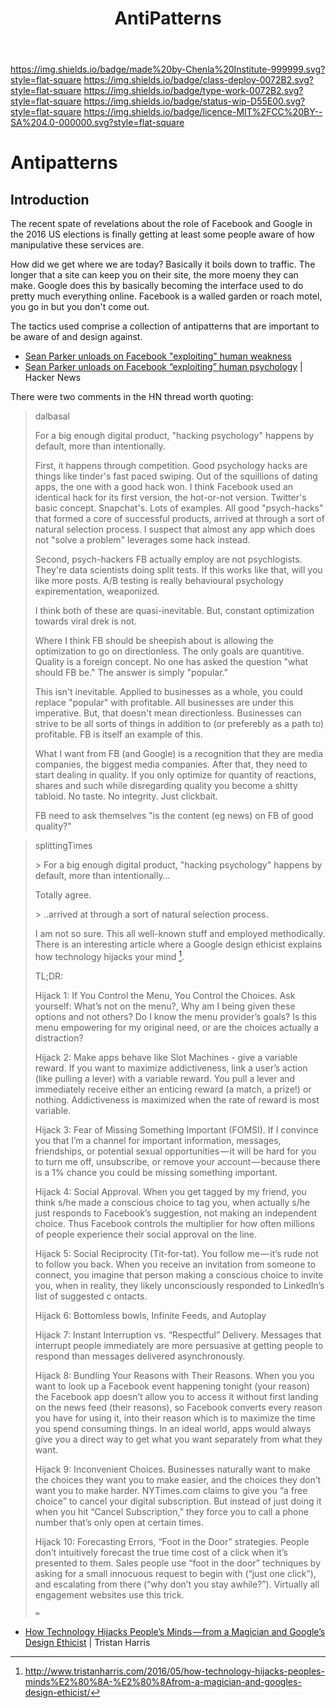 #   -*- mode: org; fill-column: 60 -*-

#+TITLE: AntiPatterns
#+STARTUP: showall
#+TOC: headlines 4
#+PROPERTY: filename

[[https://img.shields.io/badge/made%20by-Chenla%20Institute-999999.svg?style=flat-square]] 
[[https://img.shields.io/badge/class-deploy-0072B2.svg?style=flat-square]]
[[https://img.shields.io/badge/type-work-0072B2.svg?style=flat-square]]
[[https://img.shields.io/badge/status-wip-D55E00.svg?style=flat-square]]
[[https://img.shields.io/badge/licence-MIT%2FCC%20BY--SA%204.0-000000.svg?style=flat-square]]

* Antipatterns
:PROPERTIES:
:CUSTOM_ID: 
:Name:      /home/deerpig/proj/chenla/deploy/deploy-antipatterns.org
:Created:   2017-11-12T21:49@Prek Leap (11.642600N-104.919210W)
:ID:        d1790c23-9ea2-45c9-a756-a3ca0e64ef6e
:VER:       563770227.098661249
:GEO:       48P-491193-1287029-15
:BXID:      proj:SLX5-8405
:Class:     deploy
:Type:      work
:Status:    wip
:Licence:   MIT/CC BY-SA 4.0
:END:

** Introduction

The recent spate of revelations about the role of Facebook and Google
in the 2016 US elections is finally getting at least some people aware
of how manipulative these services are.

How did we get where we are today?  Basically it boils down to
traffic.  The longer that a site can keep you on their site, the more
moeny they can make.  Google does this by basically becoming the
interface used to do pretty much everything online.  Facebook is a
walled garden or roach motel, you go in but you don't come out.

The tactics used comprise a collection of antipatterns that are
important to be aware of and design against.

  - [[https://www.axios.com/sean-parker-unloads-on-facebook-2508036343.html][Sean Parker unloads on Facebook "exploiting" human weakness]]
  - [[https://news.ycombinator.com/item?id=15662004][Sean Parker unloads on Facebook “exploiting” human psychology]] |
    Hacker News

There were two comments in the HN thread worth quoting:

#+begin_quote
dalbasal

For a big enough digital product, "hacking psychology" happens by
default, more than intentionally.

First, it happens through competition. Good psychology hacks are
things like tinder's fast paced swiping. Out of the squillions of
dating apps, the one with a good hack won. I think Facebook used an
identical hack for its first version, the hot-or-not
version. Twitter's basic concept. Snapchat's. Lots of examples. All
good "psych-hacks" that formed a core of successful products, arrived
at through a sort of natural selection process. I suspect that almost
any app which does not "solve a problem" leverages some hack instead.

Second, psych-hackers FB actually employ are not psychlogists. They're
data scientists doing split tests. If this works like that, will you
like more posts. A/B testing is really behavioural psychology
expirementation, weaponized.

I think both of these are quasi-inevitable. But, constant optimization
towards viral drek is not.

Where I think FB should be sheepish about is allowing the optimization
to go on directionless. The only goals are quantitive. Quality is a
foreign concept. No one has asked the question "what should FB be."
The answer is simply "popular."

This isn't inevitable. Applied to businesses as a whole, you could
replace "popular" with profitable. All businesses are under this
imperative. But, that doesn't mean directionless. Businesses can
strive to be all sorts of things in addition to (or preferebly as a
path to) profitable. FB is itself an example of this.

What I want from FB (and Google) is a recognition that they are media
companies, the biggest media companies. After that, they need to start
dealing in quality. If you only optimize for quantity of reactions,
shares and such while disregarding quality you become a shitty
tabloid. No taste. No integrity. Just clickbait.

FB need to ask themselves "is the content (eg news) on FB of good
quality?"

#+end_quote



#+begin_quote
splittingTimes

> For a big enough digital product, "hacking psychology" happens by
default, more than intentionally...

Totally agree.

> ..arrived at through a sort of natural selection process.

I am not so sure. This all well-known stuff and employed
methodically. There is an interesting article where a Google design
ethicist explains how technology hijacks your mind [1].

TL;DR:

Hijack 1: If You Control the Menu, You Control the Choices. Ask
yourself: What’s not on the menu?, Why am I being given these options
and not others? Do I know the menu provider’s goals? Is this menu
empowering for my original need, or are the choices actually a
distraction?

Hijack 2: Make apps behave like Slot Machines - give a variable
reward. If you want to maximize addictiveness, link a user’s action
(like pulling a lever) with a variable reward. You pull a lever and
immediately receive either an enticing reward (a match, a prize!) or
nothing. Addictiveness is maximized when the rate of reward is most
variable.

Hijack 3: Fear of Missing Something Important (FOMSI). If I convince
you that I’m a channel for important information, messages,
friendships, or potential sexual opportunities — it will be hard for
you to turn me off, unsubscribe, or remove your account — because
there is a 1% chance you could be missing something important.

Hijack 4: Social Approval. When you get tagged by my friend, you think
s/he made a conscious choice to tag you, when actually s/he just
responds to Facebook’s suggestion, not making an independent
choice. Thus Facebook controls the multiplier for how often millions
of people experience their social approval on the line.

Hijack 5: Social Reciprocity (Tit-for-tat). You follow me — it’s rude
not to follow you back. When you receive an invitation from someone to
connect, you imagine that person making a conscious choice to invite
you, when in reality, they likely unconsciously responded to
LinkedIn’s list of suggested c ontacts.

Hijack 6: Bottomless bowls, Infinite Feeds, and Autoplay

Hijack 7: Instant Interruption vs. “Respectful” Delivery. Messages
that interrupt people immediately are more persuasive at getting
people to respond than messages delivered asynchronously.

Hijack 8: Bundling Your Reasons with Their Reasons. When you you want
to look up a Facebook event happening tonight (your reason) the
Facebook app doesn’t allow you to access it without first landing on
the news feed (their reasons), so Facebook converts every reason you
have for using it, into their reason which is to maximize the time you
spend consuming things. In an ideal world, apps would always give you
a direct way to get what you want separately from what they want.

Hijack 9: Inconvenient Choices. Businesses naturally want to make the
choices they want you to make easier, and the choices they don’t want
you to make harder. NYTimes.com claims to give you “a free choice” to
cancel your digital subscription. But instead of just doing it when
you hit “Cancel Subscription,” they force you to call a phone number
that’s only open at certain times.

Hijack 10: Forecasting Errors, “Foot in the Door” strategies. People
don’t intuitively forecast the true time cost of a click when it’s
presented to them. Sales people use “foot in the door” techniques by
asking for a small innocuous request to begin with (“just one click”),
and escalating from there (“why don’t you stay awhile?”). Virtually
all engagement websites use this trick.

===

[1] http://www.tristanharris.com/2016/05/how-technology-hijacks-peoples-minds%E2%80%8A-%E2%80%8Afrom-a-magician-and-googles-design-ethicist/

#+end_quote

 - [[http://www.tristanharris.com/2016/05/how-technology-hijacks-peoples-minds%E2%80%8A-%E2%80%8Afrom-a-magician-and-googles-design-ethicist/][How Technology Hijacks People’s Minds — from a Magician and Google’s Design Ethicist]] | Tristan Harris
